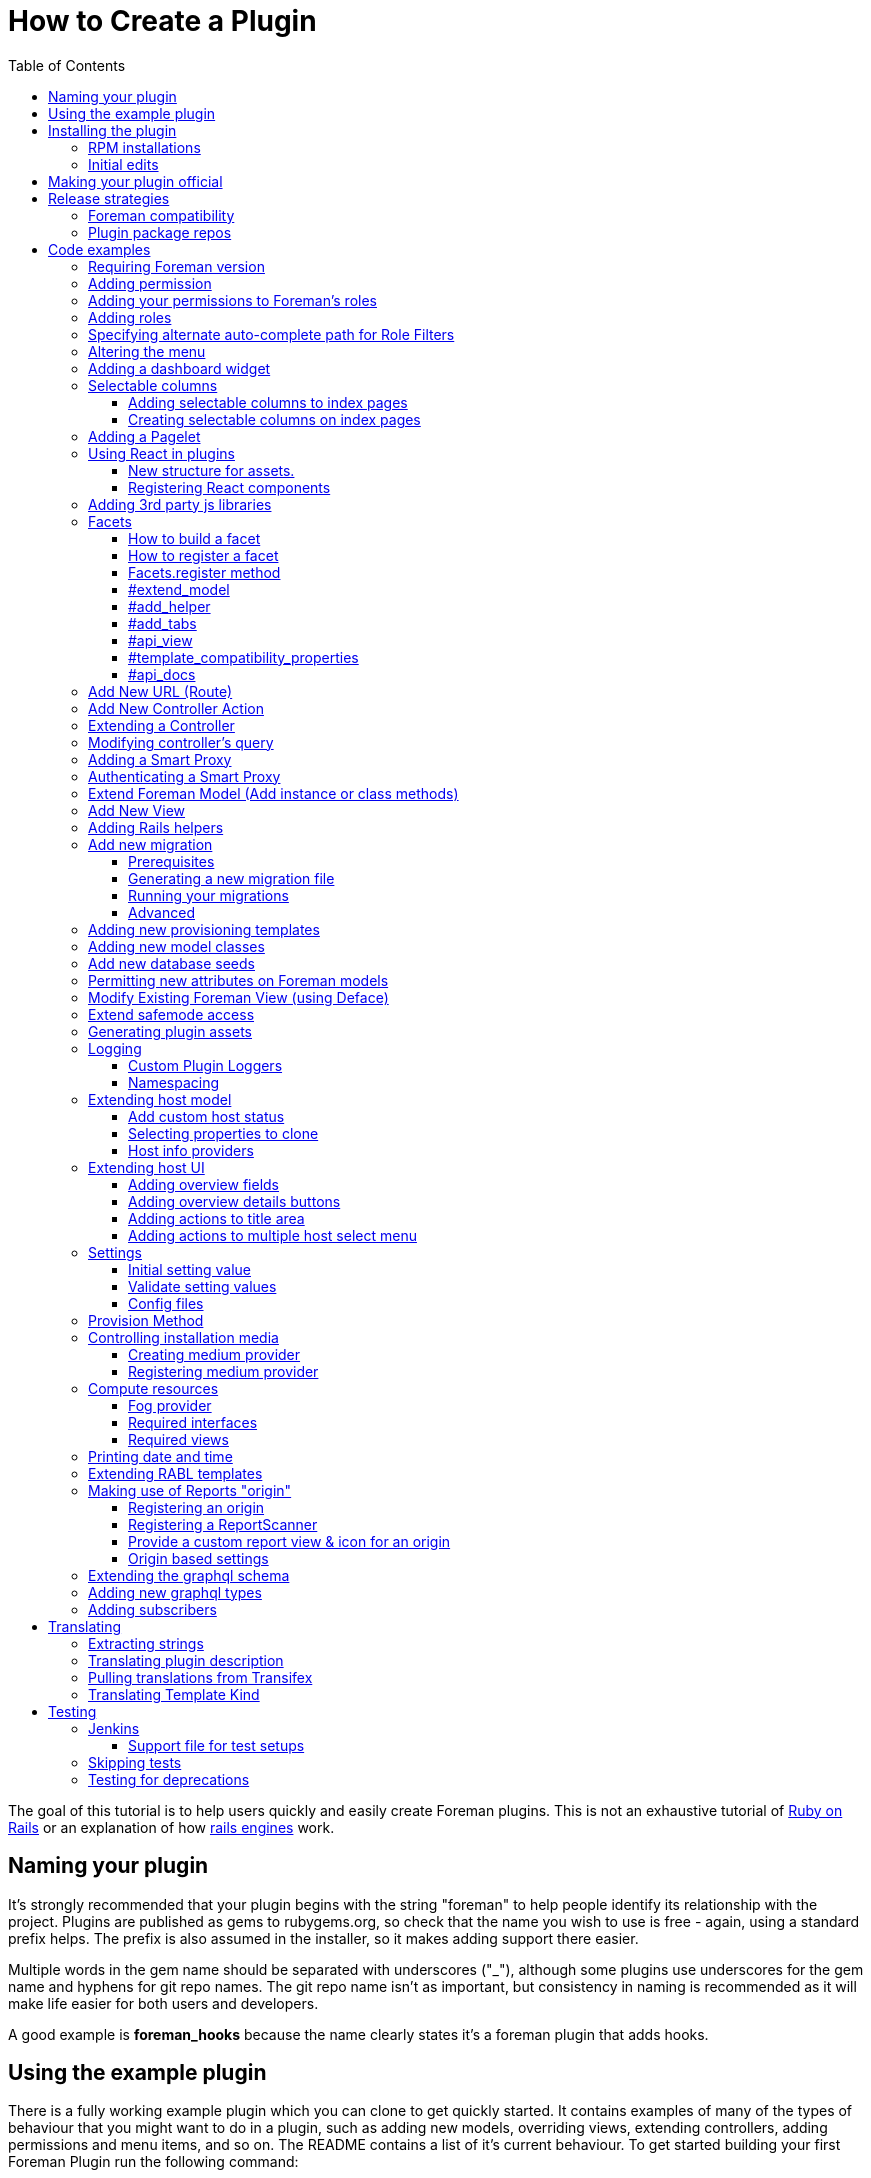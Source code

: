 [[how-to-create-a-plugin]]
= How to Create a Plugin
:toc: right
:toclevels: 5

The goal of this tutorial is to help users quickly and easily create
Foreman plugins. This is not an exhaustive tutorial of
http://rubyonrails.org/[Ruby on Rails] or an explanation of how
http://guides.rubyonrails.org/engines.html[rails engines] work.

[[naming-your-plugin]]
== Naming your plugin

It's strongly recommended that your plugin begins with the string
"foreman" to help people identify its relationship with the project.
Plugins are published as gems to rubygems.org, so check that the name
you wish to use is free - again, using a standard prefix helps. The
prefix is also assumed in the installer, so it makes adding support there
easier.

Multiple words in the gem name should be separated with underscores
("_"), although some plugins use underscores for the gem name and
hyphens for git repo names. The git repo name isn't as important, but
consistency in naming is recommended as it will make life easier for both users
and developers.

A good example is *foreman_hooks* because the name clearly states it's a
foreman plugin that adds hooks.

[[using-the-example-plugin]]
== Using the example plugin


There is a fully working example plugin which you can clone to get quickly
started. It contains examples of many of the types of behaviour that you
might want to do in a plugin, such as adding new models, overriding
views, extending controllers, adding permissions and menu items, and so
on. The README contains a list of it's current behaviour. To get started
building your first Foreman Plugin run the following command:

[source, bash]
....
git clone https://github.com/theforeman/foreman_plugin_template my_plugin
....

A new directory my_plugin is created for the plugin. Now go into this
directory and use the rename script to change all references to
ForemanPluginTemplate to MyPlugin:

[source, bash]
....
cd my_plugin; ./rename.rb my_plugin
....

[[installing-the-plugin]]
== Installing the plugin


It's best to test a plugin on a development installation of Foreman, as
it loads code on the fly and doesn't require building and installing
your plugin as a gem. http://theforeman.org/contribute.html[Foreman's
contribution guide] describes setting up a small test instance.

You can enable the plugin right away, and see what it's default
behavior is, by editing foreman Gemfile.local.rb file (or creating this
file under the folder bundler.d) and adding the following line

.Gemfile.local.rb
[source, ruby]
----
gem 'my_plugin', :path => 'path_to/my_plugin'
----
Install the 'preface' bundle by running from foreman core directory:

[source, bash]
----
bundle install
----
Restart (or start if it wasn't up) foreman (type 'rails server') and the
new foreman plugin should be listed in the about page plugin tab. If it
isn't, check your gem name and the symbol you passed to
Foreman::Plugin.register match. Watch out for hyphens - e.g. gem
'foreman-tasks' would need to be registered as
[source, ruby]
----
Foreman::Plugin.register :"foreman-tasks"
----

Since hyphens are less intuitive, the policy for naming plugins is to use
underscores, like `foreman_salt`.

Note that Debian or other "production" installations need to be
restarted after code changes, as they won't reload on the fly.

[[rpm-installations]]
=== RPM installations

RPM installations use bundler_ext and are unable to load plugins from a
path, they need the plugin to be built as a .gem file, installed and
then reloaded. Development setups as described above are much better.

In the plugin directory, run `gem build my_plugin.gemspec` which will
build a file such as my_plugin-0.0.1.gem. Copy to the Foreman server and
run
`scl enable tfm "gem install --ignore-dependencies /tmp/my_plugin-0.0.1.gem"`

Add to /usr/share/foreman/bundler.d/Gemfile.local.rb:
[source, ruby]
----
gem 'my_plugin'
----

Then restart httpd to load it.

[[initial-edits]]
=== Initial edits

First edit the my_plugin.gemspec file, you can specify here the name,
authors, description homepage and version of your plugin, by simply
replacing the appropriate strings with your content.

[[making-your-plugin-official]]
== Making your plugin official

Once you've written the first version of your plugin, what comes next?
We'd recommend plugin authors to consider the following:

1.  Tag releases in git - ideally, following http://semver.org[semver]
for versioning
2.  Use `gem compare -b foo 0.1 0.2 -k` tool to identify content changes
(you need separate `gem-compare` gem to be installed)
3.  Push a gem of each release to rubygems.org
4.  Add it to https://projects.theforeman.org/projects/foreman/wiki/List_of_Plugins[List_of_Plugins]
5.  Add some tests and enable testing in
http://projects.theforeman.org/projects/foreman/wiki/Jenkins#Foreman-plugin-testing[Jenkins]
6.  Create an RPM and Debian package for the plugin - submitted to the
foreman-packaging repo, we're also happy to do this and publish to our
official plugin repos
7.  Move git repo to https://github.com/theforeman/[theforeman
organization] - in case you move on, this lets us help with maintenance
or delegate permissions to somebody else and keep the project alive. It
also makes it easier for people to find. See also https://projects.theforeman.org/projects/foreman/wiki/GitHub[GitHub].
8.  Have an issue tracker on
http://projects.theforeman.org/projects[projects.theforeman.org] - a
common location for users for any Foreman-related issue
9.  Ensure other maintainers can push to rubygems.org - again in case
you should move on

Please get in touch via foreman-dev (IRC or e-mail) to arrange for repo
transfers, packages, issue trackers etc.

[[release-strategies]]
== Release strategies

The big advantage of developing a plugin is that it's not tied to
Foreman's quarterly release process, so you can get features and bug
fixes out to meet your own users' expectations, even for Foreman
versions that are already released. We'd encourage plugin authors to
release early, release often.

When versioning your plugin, we'd recommend using a semantic versioning
scheme (http://semver.org/)[semver.org] where the major digit is
incremented for each incompatible change (e.g. only works with Foreman
X, not Y), the second for backwards compatible releases (new features)
and the third for fixes.

When preparing to release, consider which versions of Foreman it's
compatible with (ensure you set the minimum Foreman version, see
<<Requiring Foreman version>>) and also which should receive the update.
Our package repositories for plugins are separate per major Foreman
release, so you may only want to release an update to nightlies and the
last stable release, or just to nightlies for instance.

If your plugin is only compatible with certain versions of Foreman, a
small compatibility table in the README or documentation can be very
useful to users to check they're on the right version. If you make a
change to support the current Foreman nightlies, you should then change
the minimum version, bump the major version (e.g. 3.x becomes 4.0.0) and
add a line to the table to say for Foreman X, you now need 4.x.

[[foreman-compatibility]]
=== Foreman compatibility

We know from experience that Foreman plugins can be fragile and it's
common for some plugins to need small tweaks on most major Foreman
releases.

Foreman will always strive to make no incompatible changes in a minor
release, but be prepared to make updates on major releases. Where
possible, deprecation warnings will be added for old public methods
before their removal. Warnings will be issued for _two_ major releases
and then the old method removed in the third release, giving plenty of
time to update plugins.

[[plugin-package-repos]]
=== Plugin package repos


Foreman operates a set of plugin repos that are enabled by default, in
addition to our core repos. We package lots of plugins for Foreman, the
smart proxy and Hammer in these through
https://github.com/theforeman/foreman-packaging[foreman-packaging] so
they're easily installable for end users.

If you'd like to get your plugin packaged, first release it to
rubygems.org, sticking to the recommended naming conventions as closely
as possible. Next, send a pull request to foreman-packaging's
deb/develop and/or rpm/develop branches creating the package - see the
README.md files in each branch, and other plugins for examples.

There's a separate repo per major version of Foreman (nightly, 1.11,
1.10 etc.) and we update nightly plus the last three stable releases at
any one time. When packaging a plugin update, it can go to any of these
repos that you'd like it in - just tell the maintainers when opening a
packaging PR. Make sure that you're comfortable with the compatibility
level of the update, knowing which releases it can safely be run on
_and_ which it should be updated in. Users on the very old stable
releases might not expect to receive a new major version of a plugin
with significant changes, even if it runs OK.

Lastly, it's helpful for maintainers to open up pull requests for
packaging updates when making a release to share the workload with the
regular packaging maintainers. (The regular packagers are also likely to
be unfamiliar with the plugin and which releases it's appropriate for.)

[[code-examples]]
== Code examples


What follows are an assorted collection of code snippets that may be
useful. We try and document all of the official plugin APIs with
examples here.

[[requiring-foreman-version]]
=== Requiring Foreman version

To require a specific foreman version use the bundler require syntax.
Most of the version specifiers, like `>= 1.4` are self-explanatory, the
specifier `~` has a special meaning, best shown by example: `~> 2.1` is
identical to `>= 2.1` and `< 3.0`.

To read the full specification visit
http://bundler.io/v1.3/gemfile.html[bundler.io]

[source, ruby]
----
requires_foreman '>= 1.4'
----
Avoid using `> 1.7`, stick to `>= 1.8`. Greater than 1.7 would include
1.7.1, when the intention is probably only 1.8 and above.

[[adding-permission]]
=== Adding permission

Whether adding a new actions to existing controller or adding a new
controller, every action must be mapped to a foreman permission. +
See a typical structure of the security section of the registered plugin
method:

[source, ruby]
----
security_block :security_block_name do
          permission :view_something, {:controller_name => [:index, :show, :auto_complete_search] }
          permission :new_something, {:controller_name => [:new, :create] }
          permission :edit_something, {:controller_name => [:edit, :update] }
          permission :delete_something, {:controller_name => [:destroy] }
end
----
[[adding-your-permissions-to-foremans-roles]]
=== Adding your permissions to Foreman's roles

_Requires Foreman 1.15 or higher, set `requires_foreman '>= 1.15'` in
engine.rb_

Plugins should merge seamlessly with the rest of the application.
Foreman provides you with several DSL methods to add your permissions to
existing Foreman's roles. +
That way, users with these roles have access to your plugin's
functionality without a need to change anything.

[source, ruby]
----
security_block :security_block_name do
  # define your permissions
end

# add permissions to Manager and Viewer roles
add_all_permissions_to_default_roles
----

Alternatively, one can exclude specific permissions from being added to the
default roles by using the following form instead

[source, ruby]
----
add_all_permissions_to_default_roles(except: [:first_permission, :second_permission])
----

If you need more control over what needs to be added you can use the
following:

[source, ruby]
----
add_permissions_to_default_roles 'Manager' => [:first_permission, :second_permission], 'Viewer' => [:third_permission]
----

Or alternatively:

[source, ruby]
----
add_resource_permissions_to_default_roles ['MyPlugin::FirstResource', 'MyPlugin::SecondResource'], :except => [:skip_this_permission]
----

[[adding-roles]]
=== Adding roles

The register plugin method allows adding a predefined role, the
following sample show how to add a role that includes the set of
permissions from the previous section.

[source, ruby]
----
  # Add a new role called 'New Role Name' if it doesn't exist
  role "New Role Name", [:view_something, :provision_something, :edit_something, :destroy_something]
----
[[specifying-alternate-auto-complete-path-for-role-filters]]
=== Specifying alternate auto-complete path for Role Filters

_Requires Foreman 1.6 or higher, set `requires_foreman '>= 1.6'` in
engine.rb_

Use search_path_override method with the namespace of your plugin as the
parameter to define overrides. Usage example:

[source, ruby]
----
search_path_override("Katello") do |resource|
  case resource
    when 'Katello::Content_View'
      '/katello/content_views/auto_complete_path'
    else
      "katello/#{resource.deconstantise.pluralise}/another_search_path"
  end
end
----
[[altering-the-menu]]
=== Altering the menu

A plugin can add menu items, entire sub menus and even delete a menu
item, here are a few examples:

Adding an item to existing menu:

[source, ruby]
----
 # menu(menu_name, item_id, options)
 # menu_name can be one of :user_menu, :top_menu or :admin_menu
 # options can include
 #    :url_hash => {:controller=> :example, :action=>:index}
 #    :caption
 #    :html - set html options for the menu item
 #    :parent, :first, :last, :before, :after - are positions statements
 #    :if => code_block is for conditional menus
 #    :children => code_block is for dynamically creating a list of sub menu items.
 #
 # Example: adding a menu item for new host at the top menu under the hosts sub menu:
 menu :top_menu, :new_host, :url_hash => {:controller=> :hosts, :action=>:new},
      :caption=> N_('New host'),
      :parent => :hosts_menu,
      :first => true
----
Deleting a menu item

[source, ruby]
----
 # Example: delete the hosts menu item
 delete_menu_item :top_menu, :hosts
----
Adding a divider:

[source, ruby]
----
 # Example: add a divider after an entry, same position statements as adding menu items (above) apply
 divider :top_menu, :parent => :monitor_menu, :after => :reports
----
Adding a sub menu:

[source, ruby]
----
 # Adding a sub menu after hosts menu
 sub_menu :top_menu, :example, :caption=> N_('Example'), :after=> :hosts_menu do
   menu :top_menu, :level1, :caption=>N_('the first level'), :url_hash => {:controller=> :example, :action=>:index}
   menu :top_menu, :level2, :url_hash => {:controller=> :example, :action=>:index}
   menu :top_menu, :level3, :url_hash => {:controller=> :example, :action=>:index}
   sub_menu :top_menu, :inner_level, :caption=> N_('Inner level') do
     menu :top_menu, :level41, :url_hash => {:controller=> :example, :action=>:index}
     menu :top_menu, :level42, :url_hash => {:controller=> :example, :action=>:index}
   end
   menu :top_menu, :level5, :url_hash => {:controller=> :example, :action=>:index}
 end
----

https://github.com/theforeman/foreman/blob/0a39d23f088ae42995910f4b6d9898e2e13f7a02/app/registries/menu/loader.rb[Here] is the code in foreman that builds basic menu. You can use it for reference,
and for understanding which `:parent` values will always be there.

[[adding-a-dashboard-widget]]
=== Adding a dashboard widget

_Requires Foreman 1.6 or higher, set `requires_foreman '>= 1.6'` in
engine.rb_

The register plugin method allows adding a widget to the dashboard, the
following sample show how to add a widget.

[source, ruby]
----
  # Add a new widget <widget_name>
  # options:
  # sizex should be in the range of 1..12, sizey will typically be 1 (defaults are 4 and 1 respectively)
  # The widget can be hidden by default by adding the :hide => true option,
  # The name option will be used to list the widget, in the restore-widget list, after hiding it.
  widget <widget_name>, :name => 'awesome widget', :sizey => 1, :sizex => 4
----
When the dashboard is displayed, the dashboard page will call "render
widget_name". The content of the widget should be in the path:

[source, bash]
....
  app/views/dashboard/_<widget_name>.html.erb
....

[[selectable-columns]]
=== Selectable columns

_Requires Foreman 3.4 or higher, set `requires_foreman '>= 3.4'` in engine.rb or
register.rb._

[[adding-selectable-columns]]
===== Adding selectable columns to index pages

Index pages always contain a table with a certain set of columns.
Since Foreman 3.4 some pages have this set extendable, e.g. hosts index page,
and provide users a way to select which columns are meant to be displayed. For
the list of available tables with selectable columns, please refer to
config/initializers/foreman_register.rb file.


If you want to add more selectable columns to an existing page in Foreman,
please the following syntax in
`Foreman::Plugin.register :foreman_plugin do ... end` block:

[source, ruby]
----
selectable_columns :table do
  category :id, label: N_('Category name'), default: true do
    column :key,
           th: {
             label: N_('Column name'),
             sortable: true,
             default_sort: 'DESC',
             width: '10%',
             class: 'hidden ca'
           },
           td: {
             class: 'hidden ca',
             attr_callbacks: {
               title: ->(record) { record.value }
             },
             callback: ->(record) { record.value }
           }
  end
end
----

Where for `category`:

* `id`: [Symbol] (Required) Internal id of the category. Used to find an existing or define a new one.
* `label`: [String] (Optional) Translated string with category name. Required only for new categories.
* `default`: [Boolean] (Optional) Flag whether this category should be visible to users by default. Default: `false`.

Where for `column`:

* `key`: [Symbol] (Required) Record attribute's name. Used to make column sortable and selectable.
* `th`: [Hash] (Required) Column header definition. Please, see below for further information.
* `td`: [Hash] (Required) Column data definition. Please, see below for further information.

Where for `th`:

* `label`: [String] (Required) Translated string with column name to be shown.
* `sortable`: [Boolean] (Optional) Makes column sortable. Default: `false`.
* `default_sort`: [String] (Optional) Defines default sort order. Default: `'ASC'`

Where for `td`:

* `callback`: [Lambda] (Required) A callback that will be used to process data to be shown.
* `attr_callbacks`: [Hash] (Optional) Only use if you need to process values for HTML attributes dynamically.

You can also define HTML attributes for `<th>` and `<td>` tags. Some common are
listed below, but you can use your own.
_Note: all except `:callback`, `:sortable`, `:default_sort`, `:attr_callbacks`
are considered as HTML tag attributes.

* `width`: [String] (Optional) Width of the column.
* `class`: [String] (Optional) Space-separated list of CSS classes to use for the column.

[[creaing-selectable-columns]]
===== Creating selectable columns on index pages

If you want to not only extend existing pages, but to also have pages with
selectable columns in the plugin itself, you can use
`Foreman::SelectableColumns::Storage` directly. In this case everything the same
except you no longer need to use plugin's DSL, but the storage itself to define
your tables:

[source, ruby]
----
# in your initializer
Foreman::SelectableColumns::Storage.define(:table) do
  category ...
end
----

To use your columns in views, please use

* `render_selected_column_ths(table: controller_name)`: Renders all selectable column <th> tags for table.
* `render_selected_column_tds(record, table: controller_name)`: Renders all selectable column <td> tags for table.

[[adding-a-pagelet]]
=== Adding a Pagelet

_Requires Foreman 1.11 or higher, set `requires_foreman '>= 1.11'` in
engine.rb_

Arbitrary content can be put on specific places in the Foreman Web UI
(called "mount points"). To add a pagelet on a specific mount point, use
this syntax in the `engine.rb` file's plugin registration:

[source, ruby]
----
extend_page "smart_proxies/show" do |cx|
  cx.add_pagelet :main_tabs, :name => "New tab", :partial => "smart_proxies/show/mypage_contents"
end
----

If the mount point does not exist, it can be added in Foreman core by calling the `render_pagelets_for` method.
The first argument is the name of the mount point that should be used when the pagelet is registered.
Other arguments are optional.
If data needs to be processed by the pagelet, it can be passed as second argument:
----
render_pagelets_for(:smart_proxy_title_actions, :subject => proxy)
----

Possible mount points:

* smart_proxy_title_actions
* details_content
* overview_content
* subnet_index_action_buttons
* main_tab_fields
* main_tabs
* hosts_table_column_header
* hosts_table_column_content

[[using-react-in-plugins]]
=== Using React in plugins

_Requires Foreman 1.18 or higher, set `requires_foreman '>= 1.18'` in
engine.rb_

[[new-structure-for-assets]]
===== New structure for assets.

Create 'webpack' directory in the root folder of your plugin and place
'index.js' inside. It will be automatically picked up by webpack.

[[registering-react-components]]
===== Registering React components

Any components that a plugin might want to add and use must be
registered first. Registering a component is necessary so that component
mounter is aware of it and is able to mount it on page. +
In your webpack/index.js

* import component registry
* import your custom components
* register components

`store` attribute determines whether the component will be connected to
the Redux store and `data` attribute whether to pass data from mounting
service to a component.

[source, javascript]
----
import componentRegistry from 'foremanReact/components/componentRegistry';
import MyComponent from './components/MyComponent';
import MyOtherComponent from './components/MyOtherComponent';

/* name and type is required */
componentRegistry.register({ name: 'MyComponent', type: MyComponent });
/* store and data attributes are true by default */
componentRegistry.register({ name: 'MyOtherComponent', type: MyOtherComponent, store: false, data: false });

/* or to register multiple components: */
componentRegistry.registerMultiple([
  { name: 'MyComponent', type: MyComponent },
  { name: 'MyOtherComponent', type: MyOtherComponent, store: false, data: false }
]);

----
If you want your component mounted, you must first make sure the assets
are loaded in the page. All you have to do is call a helper in your view
and then you can mount your component in the same fashion as you would
in core:

[source, ERB]
....
 <%= webpacked_plugins_js_for :foreman_plugin, :foreman_other_plugin %>
 <%= react_component('MyComponent', :id => '5', :name => 'whatever') %>
....

[[adding-3rd-party-js-libraries]]
=== Adding 3rd party js libraries

Create package.json in the root of your plugin (you can use npm init).
Add dependencies into your plugin's package.json. Run npm install from
the foreman directory to install the dependencies.

[[facets]]
=== Facets

_Requires Foreman 1.11 or higher, set requires_foreman '>= 1.11' in
engine.rb_

Facets is a mechanism for extending a host model and adding new
properties to it. For example puppet facet will add environment and
puppet_proxy properties. +
Every plugin can add one or more facets to a host. Facet is a model that
has a one-to-one relationship with the host that is maintained by the
framework. It enables us to encapsulate all properties and logic that is
related to a specific subject (such as puppet management of a host) to a
single model. This enables the user to use mix and match approach to
determine which facets of host's lifetime will be managed by Foreman.
Each host can turn facets on or off according to which parts of host's
lifetime should be managed.

[[how-to-build-a-facet]]
==== How to build a facet

1.  [mandatory] Create a rails model _with host_id column_ for
connecting it later to a host
2.  [mandatory] Add a folder with your facet name plural to `app/views`
folder (requires #13873)
3.  [mandatory] Add `_your_facet_name.html.erb` template file in order
to show your new facet as a tab in host's view. (requires #13873)
4.  [optional] Create a module that will add additional services to a
host model. This module will be included in hosts.
5.  [optional] Add helper module to be included in host's views.
6.  [optional] Add API RABL templates for displaying properties on host
list and show API calls. Assume that these templates are in context of
host object in both cases.

[[how-to-register-a-facet]]
==== How to register a facet

Facet registration is done via the initializers mechanism: add a new
initializer with the following code:

[source, ruby]
----
Rails.application.config.to_prepare do
  Facets.register(PuppetFacet) do
    extend_model PuppetHostExtensions
    add_helper PuppetFacetHelper
    add_tabs :puppet_tabs
    api_view :list => 'api/v2/puppet_facets/base', :single => 'api/v2/puppet_facets/single_host_view'
    template_compatibility_properties :environment_id, :puppet_proxy_id, :puppet_ca_proxy_id
    set_dependent_action :destroy # requires #21657, Foreman >= 1.19
  end
end
----
This is being re-worked into a proper plugin API via #13417, it's highly
recommended to use that when available and not use internal APIs.

[[facets.register-method]]
==== Facets.register method

this method takes two parameters and an initialization block:

* *facet_model* A class that will be used as a model.
* *facet_name* (optional) a new name for the relation in the host model.

The initialization block exposes the following DSL:

[[extend_model]]
==== #extend_model

* *extension_module* Module to be included in the host model

Use this extension point if you want to add functionality to the
Host::Managed object. Be aware that not every host will contain a valid
instance of your facet.

[[add_helper]]
==== #add_helper

* *facet_helper* Helper module to be included in host's view.

Use this extension point to add methods that will be available to the
View phase. You will be able to use those methods in your facet's
related templates.

[[add_tabs]]
==== #add_tabs

* *tabs* The parameter can be either a hash or a symbol that points to a
method in helper.

In addition to the main facet's tab (that is declared by
`app/views/my_facets/_my_facet.html.erb`) each facet can declare
additional tabs to be shown in the UI. The declaration can be either
static - a static hash of keys and tab templates, or dynamic - the hash
will be generated for each host.

The hash should contain the following information:

* *key* should be an identifier that will be used by the UI framework to
identify the new tab

* *value* should be a value that will be passed to _render_ method - it
can be a string representing a template or an object. The _render_ call
will set `f` parameter to the value of host's form, if you want to add
parameters to be passed at the submit method. +
Example:

[source, ruby]
----
tabs_hash = {
  :puppetclasses => 'puppet_facets/puppetclasses_tab', #will call puppetclasses_tab.html.erb template
  :facet_tab_example => SomeModel.first, #will try to match a template for SomeModel.
}
----
*static declaration*

[source, ruby]
----
Rails.application.config.to_prepare do
  Facets.register(PuppetFacet) do
    tabs_hash = {
      :puppetclasses => 'puppet_facets/puppetclasses_tab', #will call puppetclasses_tab.html.erb template
      :facet_tab_example => SomeModel.first, #will try to match a template for SomeModel.
    }

    add_tabs tabs_hash #will generate two more tabs for each host.
  end
end
----
*dynamic declaration*

.my_facet_helper.rb
[source, ruby]
----
def my_additional_tabs(host)
  tabs = {}

  if SmartProxy.with_features("Puppet").count > 0 # add a tab only if this condition evaluates to true
    tabs[:puppetclasses] = 'puppet_facets/puppetclasses_tab'
  end

  tabs
end
----
.my_facet_initializer.rb
[source, ruby]
----
Rails.application.config.to_prepare do
  Facets.register(MyFacet) do
    add_helper MyFacetHelper # specify that the facet has a helper
    add_tabs :my_additional_tabs # specify that #my_additional_tabs should be called when deciding which tabs to show for a host.
  end
end
----
As you can see, the method that you specify will receive a single
parameter - the host model that is about to be shown. +
The method should return a hash in the same format that was specified
earlier.

[[api_view]]
==== #api_view

* *views_hash* a hash of views and template strings to invoke for each
view.
** `:list`: this template will be invoked on host list API call. +
** `:single`: this template will be invoked on single host view API
call.

Both templates will be called in a host's node context - that means you
can add properties on the host level itself.

[[template_compatibility_properties]]
==== #template_compatibility_properties

* *property_symbols* Symbols of properties that need to be maintained at
a host level although they moved to a facet.

This method adds the ability to create a compatibility with older
templates. Let's take for example puppet facet refactoring. As a part of
this refactoring process environment property has been moved from
`host.environment` to `host.puppet_facet.environment`. In order to
maintain compatibility with foreman templates that were written before
the refactoring, the framework will maintain host.environment property
and forward the call to the puppet facet.

[[api_docs]]
==== #api_docs

* *param_group* Symbol of the param group that describes properties
defined by the facet.
* *controller* API controller class that defines the `param_group`
* *description* (optional) Description of the facet attributes param
group.

Facets framework is taking advantage of api_pie's ability to define
param group on a different controller. The param group that is defined
for a host will be extended with parameters defined by the facet's
controller. Each call to host will be able to set properties on the new
facet, using `new_facet_attributes` main property. The definition of
what is inside that property is described by the param_group property of
this method.

[[add-new-url-route]]
=== Add New URL (Route)

If your plugin is adding a new URL to foreman, then you must add a route
to the routes.rb file.

.config/routes.rb
[source, ruby]
----
match 'new_action', :to => 'foreman_plugin_template/hosts#new_action'
----
For more information on routes, see
http://guides.rubyonrails.org/routing.html

[[add-new-controller-action]]
=== Add New Controller Action

If you added a new URL, then you must add a new corresponding controller
and action. In the example above, the new URL
`http://yourforeman/new_action` maps to the plugin’s controller named
hosts_controller.rb and calls the action named ‘new_action’.

A new plugin controller may inherit from any existing Foreman controller
by prefacing the name with two colons (::). See example code below. A
plugin’s controller also gives you the option to render a different
layout/template than Foreman’s standard template. To do so, just add the
word "layout" and it's path as shown in the example code below.

[source, ruby]
----
class HostsController < ::HostsController
layout 'foreman_plugin_template/layouts/new_layout'

----
In Foreman 1.7+, if you want to use Foreman's `find_resource` method as
a before_filter in your plugin, you will need to extend Foreman's
ApplicationController and override `resource_class`, see
https://github.com/theforeman/foreman_salt/blob/84bc9cb9d8c6cb9748c14e7634b8e1a062558a3d/app/controllers/foreman_salt/application_controller.rb[foreman_salt]
for an example.

For more information on controllers, see
http://guides.rubyonrails.org/action_controller_overview.html

[[extending-a-controller]]
=== Extending a Controller

If you are extending the app/controllers/application_controller.rb, then
within the "config.to_prepare do" block, in the lib/yourplugin/engine.rb
of your plugin, add the following:

[source, ruby]
----
    ApplicationController.send(:include, YourPlugin::ApplicationControllerExt)
----
That is, you are attaching your extension class called
`ApplicationControllerExt` to the original `ApplicationController`. +
Then, in your plugin folder, under
`app/controllers/concerns/yourplugin/application_controller_ext.rb`, you
can write your own extension. +
For instance, if you want to change the Content-Security-Policy HTTP
header, then add the following:

[source, ruby]
----
module YourPlugin::ApplicationControllerExt
    extend ActiveSupport::Concern

    included do
        before_filter :set_csp
    end

    def set_csp
            response.headers['Content-Security-Policy'] = "default-src 'self';"
    end
end
----
[[modifying-controllers-query]]
=== Modifying controller's query

_Requires Foreman 1.14 or higher, set `requires_foreman '>= 1.14'` in
engine.rb_

Every controller's GET action should fetch its data before rendering a
template. +
You can modify the scope used for this query by adding a declaration to
the plugin definition:

For example, if your plugin extends a view for :index and shows more
columns from related tables.

[source, ruby]
----
Foreman::Plugin.register :my_plugin do
  add_controller_action_scope(HostsController, :index) { |base_scope| base_scope.includes(:my_table) }
end
----
[[adding-a-smart-proxy]]
=== Adding a Smart Proxy


_Requires Foreman 1.14 or higher, set `requires_foreman '>= 1.14'` in
engine.rb_

You can add smart proxies to the Subnet, Host, Hostgroup, Domain and
Realm models. +
This :if parameter is optional. You can define whether the field should
be hidden in the UI.

[source, ruby]
----
# add discovery smart proxy to subnet
smart_proxy_for Subnet, :discovery,
  :feature => 'Discovery',
  :label => N_('Discovery Proxy'),
  :description => N_('Discovery Proxy to use within this subnet for managing connection to discovered hosts'),
  :api_description => N_('ID of Discovery Proxy'),
  :if => ->(subnet) { subnet.supports_ipam_mode?(:dhcp) }
----
[[authenticating-a-smart-proxy]]
=== Authenticating a Smart Proxy

If you have controller actions that SSL-authenticated Smart Proxies
should be able to access, add this to your controller:

[source, ruby]
----
class MyController < ApplicationController
  include Foreman::Controller::SmartProxyAuth

  add_smart_proxy_filters :my_method, :features => 'My Feature'

  def my_method
    # do stuff
  end
end
----
[[extend-foreman-model-add-instance-or-class-methods]]
=== Extend Foreman Model (Add instance or class methods)

Your plugin’s controller may call new instance, class methods, or
callbacks on an existing Forman model (ex. `Host`). The recommended way to
do this is to create a module (ex. `host_extensions.rb`) under the `/models`
directory and use extend
http://api.rubyonrails.org/classes/ActiveSupport/Concern.html[ActiveSupport::Concern].
Below is an example from from
https://github.com/isratrade/foreman_plugin_template/blob/master/app/models/foreman_plugin_template/host_extensions.rb[host_extensions.rb].

[source, ruby]
----
module ForemanPluginTemplate
  module HostExtensions
    extend ActiveSupport::Concern

    included do
      # execute callbacks
    end

    # create or overwrite instance methods...
    def instance_method_name
    end

    module ClassMethods
      # create or overwrite class methods...
      def class_method_name
      end
    end
  end
end
----
Now within your `engine.rb`, simply tell rails to load that module:

[source, ruby]
----
module ForemanPluginTemplate
  class Engine < ::Rails::Engine

  config.to_prepare do
    Host.send :include, ForemanPluginTemplate::HostExtensions
  end
end
----
[[add-new-view]]
=== Add New View

By default, a controller action will render a view with the same name as
its action. However, you can add multiple new views to your foreman
plugin and specify in your controller when to render which view.

[source, ruby]
----
def new_action
  render 'hosts/different_view'
end
----
For more information on controllers, see
http://guides.rubyonrails.org/layouts_and_rendering.html

[[adding-rails-helpers]]
=== Adding Rails helpers

Rails helpers are mixed-in all views and controllers, therefore the
method names must be unique. When defining helper methods, include some
kind of unique prefix for your plugin.

[[add-new-migration]]
=== Add new migration

[[prerequisites]]
==== Prerequisites

You can use rails generate migration helper to create new migrations in
you engine. However, to make the application see your migrations, you
must add following code into your plugin initializer

[source, ruby]
----
module PluginTemplate
  class Engine < ::Rails::Engine
    initializer "foreman_chef.load_app_instance_data" do |app|
      app.config.paths['db/migrate'] += PluginTemplate::Engine.paths['db/migrate'].existent
    end
  end
end
----
Initializer is usually to be found at
`lib/foreman_plugin_template/engine.rb`.

[[generating-a-new-migration-file]]
==== Generating a new migration file

As of Foreman 1.16 migration files could be generated by invoking
[source, bash]
....
rails generate plugin:migration --plugin-name=my_plugin
....
that will create a
migration file and put it into plugin's migrations directory. You can
use any parameters defined in
http://guides.rubyonrails.org/active_record_migrations.html[Rails
migrations guide] in addition to two specialized parameters:

* `--plugin-name`(required) Specify the name of your plugin. This name
would be used to scope all your migrations.

* `--plugin-source`(optional) Specify where your plugin source is located.
If not specified, it assumes a typical developer's directory structure:

....
root
  |
  +-- foreman   # foreman core directory
  |
  +-- my_plugin # plugin directory
....

[[running-your-migrations]]
==== Running your migrations

* You can use `rake db:migrate` in your app directly to run all pending
migrations (from all available plugins).
* You can use `rake db:migrate SCOPE=my_plugin` to apply migrations from a
single plugin only.

[[advanced]]
==== Advanced

Under the hood, migrations scope is implemented as a postfix to a
migrations file name, i.e.: `000000_my_migration_name.my_plugin.rb`.

If all your migrations were created using this scheme, the user will be
able to remove every trace of the plugin from the database +
by running `rake db:migrate SCOPE=my_plugin VERSION=0` statement.

[[adding-new-provisioning-templates]]
=== Adding new provisioning templates

Provisioning templates exist in Foreman as eRuby files under "views".
To add new provisioning templates to a plugin, first create an eRuby file for
each new template. Then, create a DB seed file so that your new templates will
exist in the Foreman DB. A good example of this is available here:
https://github.com/theforeman/foreman_bootdisk/blob/master/db/seeds.d/50-bootdisk_templates.rb[50-bootdisk_templates.rb]

[[adding-new-model-classes]]
=== Adding new model classes

New model classes should use `ApplicationRecord` parent class which is a
Rails 5 practice (but implemented in Foreman versions on Rails 4):

[source, ruby]
----
class MyModel < ApplicationRecord
  ...
end
----
[[add-new-database-seeds]]
=== Add new database seeds

_Requires Foreman 1.6 or higher, set `requires_foreman '>= 1.6'` in
engine.rb_

Inside your plugin, create a seeds directory at `db/seeds.d/` and add
.rb files inside. These should contain plain Ruby statements to add
records in the application, and they will be run *after* the main
Foreman DB seeding (so you can rely on things such as template kinds
being available).

Ensure that your seed scripts are idempotent, otherwise when the db:seed
task runs on upgrades etc, you may get multiple resources, errors etc.

Further, placing seeds in the above directory can then be interjected in
between the Foreman seeds by using unix ordering (e.g.
`06-my-plugin-seeds.rb`)

[[permitting-new-attributes-on-foreman-models]]
=== Permitting new attributes on Foreman models

_Requires Foreman 1.13 or higher, set `requires_foreman '>= 1.13'` in
engine.rb_

When a new attribute is added via a DB migration (or accessor) to a core
Foreman model, if it's going to be updated through an API or UI
controller then it has to be added to the attribute whitelist. In the
plugin registration, add:

[source, ruby]
----
Foreman::Plugin.register :sample_plugin do
  parameter_filter Host::Managed, :sample_attribute
end
----
More information is available on the https://projects.theforeman.org/projects/foreman/wiki/Strong_parameters[Strong parameters] page.

[[modify-existing-foreman-view-using-deface]]
=== Modify Existing Foreman View (using Deface)

Several actions are allowed to edit the original Foreman views, from
"replace" to "insert_after", as listed in the
https://github.com/spree/deface/blob/master/README.markdown[deface
manual] .

To use deface, first add the dependency to the plugin gemspec (e.g.
`foreman_example.gemspec`):

s.add_dependency 'deface'

When instantiating the Deface::Override class, you need to specify one
Target, one Action one Source parameter and any number of Optional
parameters. All the supported values for each of them are in the manual.

For instance, in order to replace the line "<%= link_to "Foreman",
main_app.root_path %>" from the file
foreman/app/views/home/_topbar.html.erb:

[source, ruby]
----
Deface::Override.new(:virtual_path => "home/_topbar",
                     :name => "replace_title",
                     :replace => "erb[loud]:contains('link_to')",
                     :text => "<a href='/'>Hello</a>",
                     :original => "<%= link_to \"Foreman\", main_app.root_path %>")
----
Just copy and paste the code above as it is, within a file under
app/overrides within your own plugin folder. The file name has to be the
same as what specified by the parameter :name above, i.e., in this case,
replace_title.rb.

The :original parameter enables the logging of eventual future changes
to the original view, whenever those changes affect the line that is
meant to be replaced by deface.

The https://github.com/spree/deface/blob/master/README.markdown[deface
manual] shows further examples and an alternative way of modifying
existing views, i.e., using .deface files.

[[extend-safemode-access]]
=== Extend safemode access

_Requires Foreman 1.5 or higher, set `requires_foreman '>= 1.5'` in
engine.rb_

When extending a template render (e.g. UnattendedHelper), then
additional methods and variables will usually be blocked by safemode,
but these can be permitted with the following plugin registration
declarations:

[source, ruby]
----
allowed_template_helpers :subscription_manager_configuration_url
allowed_template_variables :subscription_manager_configuration_url
----
These would permit access to a helper named
"subscription_manager_configuration_url" or to an instance variable
named @subscription_manager_configuration_url. Note that you'd have to
define the "subscription_manager_configuration_url" method in
TemplatesController and its descendant as well as UnatendedHelper module
to make it available for both previewing and rendering. The easiest way
is to implement it as in a concern that you include in all of these
classes.

_Requires Foreman 1.12 or higher, set `requires_foreman '>= 1.12'` in
engine.rb_

You can instead use extend_template_helpers, all you have to do is give
it a module which public methods will be made available.

[source, ruby]
----
# imagine we have module like this
module ForemanChef
  module ChefTemplateHelpers
    def chef_url
      protocol + 'example.tst'
    end

    private

    def protocol
      'https://'
    end
  end
end

# in plugin engine.rb:
initializer 'foreman_chef.register_plugin', :after => :finisher_hook do |app|
  Foreman::Plugin.register :foreman_chef do
    requires_foreman '>= 1.12'
    extend_template_helpers ForemanChef::ChefTemplateHelpers
  end
end
----
The example above will make "chef_url" helper available in templates and
will also allow it for safemode rendering like you'd call
allowed_template_helpers :chef_url. Note that the private method
"protocol" will not be safemode whitelisted.

[[generating-plugin-assets]]
=== Generating plugin assets

_Requires Foreman 1.5 or higher, set `requires_foreman '>= 1.5'` in
engine.rb_

In the *foreman* folder, enable the plugin. When doing this in package
build script, you need to add Foreman as a build dependency.

[source, bash]
----
$ cat bundler.d/Gemfile.local.rb
gem 'foreman_plugin', :path => "../foreman_plugin/"
----

To generate Rails pipeline assets, be sure to have the "foreman-assets"
package installed and run (again in the *foreman* app folder):

[source, bash]
----
$ rake plugin:assets:precompile[foreman_plugin]
----
[[logging]]
=== Logging

_Requires Foreman 1.9 or higher, set `requires_foreman '>= 1.9'` in
engine.rb_

Foreman provides support for plugins to log messages contextually so
that when looking from the master log file it is easy to see where
messages come from. For example, Foreman will log messages to the 'app'
logger for Rails specific calls and foreman_docker can log custom
messages to it's own logger to give a better idea of where messages are
coming from:

....
2015-05-13 13:28:22 [app] [D] Request for /foreman_docker/registry
2015-05-13 13:28:22 [foreman_docker] [D] Initializing docker registry for user admin
....

By default, loggers are generated for all plugins based upon their
plugin ID when registering a plugin. Thus, a plugin registering itself
as 'foreman_docker' would automatically have a logger made available by
that same name. For that plugin to log messages, they need only request
that logger and then use it similar to the default Rails logger:

[source, ruby]
....
Foreman::Logging.logger('foreman_docker').debug "Initializing docker registry for user #{User.current}"
....

Note that if plugins use the standard Rails logging (i.e.
Rails.logger.debug), the log messages will go to the 'app' logger
defined by Foreman core. Plugin developers must make a conscious choice
to use the plugins logger throughout their code. Plugins can also create
multiple, configurable loggers such as the Katello plugin that logs
things like REST calls to backends to different loggers.

[[custom-plugin-loggers]]
==== Custom Plugin Loggers

Besides the default logger generated automatically, plugins can create
any number of custom loggers to log different concerns throughout their
codebase. For example, the Katello plugin creates a 'pulp_rest' logger
to log only REST calls to Pulp. This logger can be configured with it's
own log level and enabled or disabled. New loggers can be defined
through the Plugin API or in the settings file for the plugin. The
plugin settings file also serves as a way to re-configure predefined
loggers.

Using the Plugin API:

[source, ruby]
....
Foreman::Plugin.register :foreman_docker do
  ....

  logger :rest, :enabled => true
  logger :registry, :enabled => false
end
....

This will create two new loggers for use by the foreman_docker plugin.
The rest logger is enabled by default, the registry logger is disabled
by default. These loggers can then be used within the plugin code as
such:

[source, bash]
....
Foreman::Logging.logger('foreman_docker/rest').debug 'REST call to /docker/registry'
Foreman::Logging.logger('foreman_docker/registry').info 'Created new registry'
....

In this case, the log file would only show:

....
2015-05-13 13:28:22 [foreman_docker/rest] [D] REST call to /docker/registry
....

Let's now assume that a user wants to see registry logging. They would
edit the foreman_docker settings file as such:

[source, yaml]
....
:foreman_docker:
  :loggers:
    :registry:
      :enabled: true
....

It's recommended that the plugin ships an example config file with a
full, commented out list of loggers and show the default enabled
true/false value.

NOTE: Custom plugin loggers MUST be defined somewhere to be used. The
logging system will throw a failure message if loggers that aren't
registered are attempted to be used. This is to prevent using unknown
loggers or loggers that are not properly namespaced as enforced by the
core logging code. See the next section to learn about namespacing.

[[namespacing]]
==== Namespacing

In the 'Custom Plugin Loggers' section, a logger for foreman_docker was
defined as 'rest'. However, to access the logger the call to get the
logger included 'foreman_docker' preceding the 'rest' declaration. All
plugin loggers (except the default since it already IS the namespace)
are namespaced by the ID of the plugin that it registered with. This is
to ensure that two loggers from multiple plugins do not clash and are +
clearly denoted within the logs to identify where the message came from.

[[extending-host-model]]
=== Extending host model


[[add-custom-host-status]]
==== Add custom host status

In Foreman 1.10 and above you can affect a host status by your own
custom, plugin-specific status. To do so, you must create a new class
that represents the custom status and define mapping to global status. A
simple example might be following status class

[source, ruby]
----
class RandomStatus < HostStatus::Status
  ODD = 0
  EVEN = 1

  # this method must return current status based on some data, in this case it's random
  def to_status
    result = rand(2).odd?
    if result
      ODD
    else
      EVEN
    end
  end

  # this method defines mapping to global status, see HostStatus::Global for all possible values,
  # at the moment there OK, ERROR and WARN global statuses
  # we map ODD result to ERROR while EVEN random number will be OK
  def to_global
    if to_status == ODD
      return HostStatus::Global::ERROR
    else
      return HostStatus::Global::OK
    end
  end

  # don't forget to give your status some name so it's nicely displayed
  def self.status_name
    N_('Random number')
  end

  # you probably want to represent numbers with some more descriptive messages
  def to_label
    case to_status
      when ODD
        N_('Random number was odd')
      when EVEN
        N_('Random number was even')
      else
        N_('The world has ended')
    end
  end
end
----

The status class _must_ implement the followig methods:

 * `to_label`: this method will be called to determine the string that will be used while displaying the status value.
 * `self.status_name`: this method will be called to determine what label to display for the status.

It _can_ also implement the following methods according to the specific needs:

 * `to_global`: This method will be used to determine global status according to this specific one. The mechanism here is "voting" - to_global is called for each status and the highest value from https://github.com/theforeman/foreman/blob/ceb276fbe96b97770f5d292b1eadca0205a34a0a/app/models/host_status/global.rb#L3[the list] would be taken. The default is `HostStatus::Global::OK`.

 * `to_status`: This method is used to determine the status based on external values in the system. By default it will return the previous value the status had. This default is useful if the status could not be determined by examining the current state, for example if the status is changing by some external event.

For more information about possible customizations see the https://github.com/theforeman/foreman/blob/ceb276fbe96b97770f5d292b1eadca0205a34a0a/app/models/host_status/status.rb#L2[`status.rb`] base class.

There are times when you may want to create a status that should not affect the
host's global status. One use case is when there exists a status which derives
its own status from one or more sub-statuses. Implementing a sub-status is as
simple as implementing the `substatus?` method in your code:

[source, ruby]
----
class MySubStatus < HostStatus::Status

# other status methods omitted for brevity

  def substatus?
    true
  end
end
----


Now when you have your class defined, you have to make Foreman know
about it. In your plugin register call in engine.rb add following line

[source, ruby]
----
Foreman::Plugin.register :foreman_remote_execution do
  ...
  register_custom_status RandomStatus
  ...
end
----
If your custom status is under HostStatus namespace, make sure you
define it as

[source, ruby]
----
class HostStatus::RandomStatus
----
avoid definition like this

[source, ruby]
----
module HostStatus
  class RandomStatus < HostStatus::Status
  end
end
----
otherwise you will encounter hard to debug loading issues on Foreman
1.10

When updating or refreshing a sub-status, be sure to call
refresh_statuses, which will update all of the other statuses including
the global status.

[source, ruby]
----
my_host.refresh_statuses
----
The method refreshes *all* statuses by default, this is usually not what
you want so provide status for refresh.

[source, ruby]
----
my_host.refresh_statuses([HostStatus.find_status_by_humanized_name("statusname")])
# or:
my_host.refresh_statuses([MyHostStatus])
----
[[selecting-properties-to-clone]]
==== Selecting properties to clone

_Requires Foreman 1.11 or higher, set `requires_foreman '>= 1.11'` in
engine.rb_

If you extend the Host::Managed object and add attributes or
associations to the model, you probably want those to be cloned with the
rest of the host object. +
In your concern you should add the following calls:

[source, ruby]
----
module ForemanPluginTemplate
  module HostExtensions
    extend ActiveSupport::Concern

    included do
      # specify which properties to include in clone
      include_in_clone :property1, :property2

      # specify which properties should not be cloned
      exclude_from_clone :property3, :property4
    end
  end
end
----
All attributes on the model will be cloned by default (therefore may be
excluded), while associations to other models will _not_ be cloned by
default (therefore may be included).

[[host-info-providers]]
==== Host info providers

Every host exposes `Host#info` method to provide a complete information
hash about itself. This hash is mainly used as external node classifier
in puppet. +
Any plugin can extend this info by creating a class that inherits
`HostInfo::Provider` and registering it in the plugin:

[source, ruby]
----
# In plugin declaration (engine.rb):
Foreman::Plugin.register :my_plugin do
  register_info_provider MyPlugin::InfoProvider
end

# Actual info provider class
module MyPlugin
  class InfoProvider < HostInfo::Provider # inherit the base class

    # override this method according to principles specified below
    def host_info
      { 'parameters' => host.params }
    end
  end
end
----
Info hash is structured in the following way:

[source, ruby]
----
host_info = Host.first.info

host_info['classes'] # set of puppet classes that are associated with this host including class parameters
host_info['parameters'] # list of foreman properties that are associated with this host i.e taxonomy, hostgroup, interfaces.
# This list also includes values of global parameters associated with the host.
host_info['environment'] # Host's environment

----
[[extending-host-ui]]
=== Extending host UI
A plugin can add fields displayed in `Properties` tab on host overview page,
add buttons to `Details` area on host overview page, add actions to the right
side of the title area on host overview page and add actions for multiple
selected hosts.

Adding an item to one of those lists requires adding a helper with a method that
returns relevant items to your plugin and registering that method in plugin
description. The methods should return a list of hashes, where each hash will
have two predefined fields: `:priority` and either `:field`, `:action` or `:button`
according to the desired extension point. `:priority` value would be used by the
system to define the order of the items to show. The lower the priority, the
higher the item will show.

[[extending-host-ui-overview-fields]]
==== Adding overview fields
In this case, the method that will contribute overview fields will receive a host
instance for generating the field. Here are a couple of examples of fields added
by the core. Notice the `:priority` setting, it will determine the order in which
the fields are shown.

In plugin helper (`my_plugin_helper.rb`):
[source, ruby]
----
def my_plugin_host_overview_fields(host)
  fields = []
  fields << { :field => [_("Build duration"), build_duration(host)], :priority => 90 } # call to other helper method
  fields << { :field => [_("Operating System"), link_to(host.operatingsystem.to_label, hosts_path(:search => "os_description = #{host.operatingsystem.description}"))], :priority => 800 } # creating a linkable item
  fields << { :field => [_("PXE Loader"), host.pxe_loader], :priority => 900 } # adding a simple value

  fields
end
----

Now we have to register our new helper in `engine.rb`:
[source, ruby]
----
Foreman::Plugin.register :my_plugin do
  describe_host do
    overview_fields_provider :my_plugin_host_overview_fields
  end
end
----

[[extending-host-ui-overview-buttons]]
==== Adding overview details buttons
In this case, the method that will contribute buttons will also receive a host
instance for generating the action. Here are a couple of examples of actions added
by the core. Notice the `:priority` setting, it will determine the order in which
the buttons are shown.

In plugin helper (`my_plugin_helper.rb`):
[source, ruby]
----
def my_plugin_host_overview_buttons(host)
  [
    { :button => link_to_if_authorized(_("Audits"), hash_for_host_audits_path(:host_id => host), :title => _("Host audit entries"), :class => 'btn btn-default'), :priority => 100 },
    { :button => link_to_if_authorized(_("Facts"), hash_for_host_facts_path(:host_id => host), :title => _("Browse host facts"), :class => 'btn btn-default'), :priority => 200 },
  ]
end
----

Now we have to register our new helper in `engine.rb`:
[source, ruby]
----
Foreman::Plugin.register :my_plugin do
  describe_host do
    overview_buttons_provider :my_plugin_host_overview_buttons
  end
end
----

[[extending-host-ui-title-actions]]
==== Adding actions to title area
In this case, the method that will contribute actions will also receive a host
instance for generating the action. Here are a couple of examples of actions added
by the core. Notice the `:priority` setting, it will determine the order in which
the actions are shown.

In plugin helper (`my_plugin_helper.rb`):
[source, ruby]
----
def my_plugin_host_title_actions(host)
  [
    {
      :action => button_group(
        link_to_if_authorized(_("Edit"), hash_for_edit_host_path(:id => host).merge(:auth_object => host),
                                :title    => _("Edit this host"), :id => "edit-button", :class => 'btn btn-default'),
        display_link_if_authorized(_("Clone"), hash_for_clone_host_path(:id => host).merge(:auth_object => host, :permission => 'create_hosts'),
                                :title    => _("Clone this host"), :id => "clone-button", :class => 'btn btn-default'),
      ),
      :priority => 100
    },
    {
      :action => button_group(
        link_to_if_authorized(_("Delete"), hash_for_host_path(:id => host).merge(:auth_object => host, :permission => 'destroy_hosts'),
                              :class => "btn btn-danger",
                              :id => "delete-button",
                              :data => { :message => delete_host_dialog(host) },
                              :method => :delete)
      ),
      :priority => 300,
    },
  ]
end
----

Now we have to register our new helper in `engine.rb`:
[source, ruby]
----
Foreman::Plugin.register :my_plugin do
  describe_host do
    title_actions_provider :my_plugin_host_title_actions
  end
end
----

[[extending-host-ui-multiple-actions]]
==== Adding actions to multiple host select menu
In this case, the method that will contribute actions will not receive any parameters.
Here are a couple of examples of actions added by the core. Notice the `:priority`
setting, it will determine the order in which the actions are shown.

In plugin helper (`my_plugin_helper.rb`):
[source, ruby]
----
def my_plugin_multiple_actions
  [
    { :action => [_('Assign Organization'), select_multiple_organization_hosts_path], :priority => 800 },
    { :action => [_('Assign Location'), select_multiple_location_hosts_path], :priority => 900 }
  ]
end
----

Now we have to register our new helper in `engine.rb`:
[source, ruby]
----
Foreman::Plugin.register :my_plugin do
  describe_host do
    multiple_actions_provider :my_plugin_multiple_actions
  end
end
----


[[settings]]
=== Settings

Plugins can store Foreman-wide settings either in the database or a
config file. The DB should be preferred as it can be managed from the UI
(under Administer > Settings), CLI and API. It also can be changed on the
fly, while the config file is usually only used for settings that change
behaviour during app startup and require a restart.

To add DB settings, the plugin should define them in it's registration block:

[source, ruby]
....
Foreman::Plugin.register :my_plugin do
  # ....

  settings do
    # Following settings will be added to a General category
    category :general do
      setting 'example_setting',
        type: :string,
        default: 'default value',
        full_name: N_('Example of general setting'),
        description: N_('Example setting that controls something')
    end

    # Following settings will be added to category name 'cool' with label Cool
    category :cool, N_('Cool') do
      setting 'example_int',
        type: :integer,
        default: 42,
        full_name: N_('The answer'),
        description: N_('Answer to the life, universe, and everything')
    end

    # Following settings will be added to existing category named 'cfgmgmt'
    category :cfgmgmt do
      setting 'configure_everything',
        type: :boolean
        default: true,
        full_name: N_('Configure everything'),
        description: N_('Should configuration management tools configure everything for user, so user can go to the beach?')
    end
  end
end
....

To access the value of a setting, use `Setting[:example_setting]` from
anywhere in your plugin.

The settings are strongly typed and you have to define it.
The basic types supported by Foreman are: `:boolean`, `:integer`, `:float`, `:string`, `:text`, `:hash`, `:array`.
The `:text` type supports markdown and usage of such setting should expect markdown syntax when using it.

==== Initial setting value

If you want the setting to have initial value please use migration to seed it.

[source, ruby]
```
class SeedInitialFooSettingValue < ActiveRecord::Migration[6.0]
  def up
    Setting.find_or_create(name: 'foo').update(value: Foreman.uuid)
  end
end
```

==== Validate setting values

To validate setting value, you can use API, that tries to mimic the API of ActiveRecord.
We can use most of the perks offered by ActiveRecord, only defining on setting name instead of attribute.
We are adding just some shorthands like direct regexp validations.
The attribute is always `value`, you can't validate anything else as it is the only user input.

You have two ways to define the validations:
* inline with setting definition by symbol matching ActiveRecord validator, RegExp on strings, or lambda function that gets value to validate as argument.
* using `validates` of `validates_with` methods, that mimic [Rails validation methods](https://api.rubyonrails.org/classes/ActiveModel/Validations/ClassMethods.html), but are using setting names instead of attribute names, as the validated attribute is always value in this case.

[source, ruby]
....
settings do
  category(:cfgmgmt) do
    # Following definitions are missing full names for simplification

    setting(:blank_setting, type: :string,  default: '', description: 'Unnecessary setting')

    setting(:cool_setting, type: :string, default: 'cool' description: 'Setting with only cool values', validate: /^cool.*/)

    setting(:cooler_puppet, type: :integer, default: 5, description: 'Use Puppet that goes to 11', validate: ->(value) { value <= 11 })

    validates(:cooler_puppet, numericality: { greater_than: 10 }, if: -> { Setting[:cool_setting] == 'coolest' }, allow_blank: true)

    # the validator needs to be ActiveModel::Validator
    validates_with :cool_setting, MyCoolnessValidator
  end
end
....


[[config-files]]
==== Config files

Config files are in YAML format and can contain simple or complex data.
They are read from config/settings.yaml and config/settings.plugins.d/
(aka /etc/foreman/plugins/) at startup and all contents are merged
together and stored in the global `SETTINGS` hash.

It's recommended to put all settings in a hash named after the plugin so
they don't conflict with others, e.g.

[source, yaml]
----
:foreman_example: +
:foo: bar
----

Then to access the value, use `SETTINGS[:example][:foo]` from the
plugin.

Do keep an example config file in the repo at
`config/foreman_example.yaml.example` or similar, and ensure it's listed
in the gemspec files list. This makes it easy to package and for users
to see what the possible options are.

Tip: database settings can be overridden from a config file out of the
box, making the value read-only in the UI. Just set
`:example_string: foo` in settings.yaml or settings.plugins.d/.

[[provision-method]]
=== Provision Method

_Requires Foreman 1.11 or higher, set requires_foreman '>= 1.11' in
engine.rb_

In Foreman 1.11 or above you can add custom provision methods via a
plugin.

Just extend the engine.rb

[source, ruby]
....
      Foreman::Plugin.register :foreman_bootdisk do
        requires_foreman '>= 1.11'
        provision_method 'bootdisk', 'Bootdisk Based'
      end
....

You can then extend the host edit / new host ui, e.g. add the file +
app/views/hosts/provision_method/bootdisk/_form.html.erb

[[controlling-installation-media]]
=== Controlling installation media

By default foreman comes with simple installation media management that
could be accessed via "Hosts" -> "Installation media" from the menu. +
If a plugin introduces a different media management, it should register
a new MediumProvider class in order to control medium's URL and TFTP
file naming scheme.

[[creating-medium-provider]]
==== Creating medium provider

Medium provider is a class that inherits *::MediumProviders::Provider*.
This base class provides all utility methods and method signatures
needed for creating your own media provider. Foreman's core basic medium
provider is implemented in *::MediumProviders::Default* class.

Each time installation medium related information for a specific entity
(host or hostgroup) would be requested, a new instance of installation
medium class would be created and the entity passed to it in the
constructor.

Medium provider has following key functions:

* *medium_uri*: returns installation medium URI for a given host
* *unique_id*: returns a unique string representing current medium, will
be used to generate TFTP file names for example.
* *validate*: Returns _true_ if this medium provider can handle given
entity. Mostly it will examine properties that are set on the entity to
see if medium URI could be generated. This method will be used to
determine if this is the correct medium provider for a given entity. It
returns an array of errors, if a provider cannot handle the entity, or
empty array if everything is OK.

Example:

[source, ruby]
----
module MyPlugin
  class ManagedContentMediumProvider < ::MediumProviders::Provider
    def validate
      errors = []

      kickstart_repo = entity.try(:content_facet).try(:kickstart_repository) || entity.try(:kickstart_repository)

      errors << N_("Kickstart repository was not set for host '%{host}'") % { :host => entity } if kickstart_repo.nil?
      errors << N_("Content source was not set for host '%{host}'") % { :host => entity } if entity.content_source.nil?
      errors
    end

    def medium_uri(path = "")
      kickstart_repo = entity.try(:content_facet).try(:kickstart_repository) || entity.try(:kickstart_repository)
      url = kickstart_repo.full_path(entity.content_source)
      url += '/' + path unless path.empty?
      URI.parse(url)
    end

    def unique_id
      @unique_id ||= begin
        "#{entity.kickstart_repository.name.parameterize}-#{entity.kickstart_repository_id}"
      end
    end
  end
end
----
[[registering-medium-provider]]
==== Registering medium provider

Once medium provider is created we will need to register it in plugin
declaration:

[source, ruby]
----
Foreman::Plugin.register :my_plugin do
  medium_providers_registry.register(MyPlugin::ManagedContentMediumProvider)
end
----
[[compute-resources]]
=== Compute resources

_Requires Foreman 1.5 or higher, set requires_foreman '>= 1.5' in
engine.rb_

Plugins can add new compute resource types, allowing users to create
hosts on new types of virtualisation or cloud providers. The plugin
should create a new model that extends ComputeResource, e.g.
`ForemanExample::MyService`:

[source, ruby]
....
module ForemanExample
  class MyService < ComputeResource
    # ...
  end
end
....

and register it:

[source, ruby]
....
Foreman::Plugin.register :foreman_bootdisk do
  requires_foreman '>= 1.5'
  compute_resource ForemanExample::MyService
end
....

In Foreman 1.12, a provider with the same name as a builtin Foreman
compute resource type can be registered from a plugin. This allows a
plugin to override the builtin one, making it easier to extract or
update a builtin provider from Foreman to a plugin.

[[fog-provider]]
==== Fog provider

This requires support in http://fog.io/[Fog] for the provider - usually
with a fog-myservice gem, see the list of available repositories at
https://rubygems.org/search?utf8=%E2%9C%93&query=fog%2D or
https://github.com/fog. If the provider isn't yet implemented, see
https://github.com/fog/fog/wiki/Create-New-Provider-from-Scratch[Create
New Provider from Scratch].

Some providers are in the main `fog` gem still, rather than a separate
gem. It's recommended that these are extracted to a gem before using
them for a plugin, as Foreman may drop the dependency on the whole `fog`
gem in future - it's much easier for a plugin to depend only on the
provider gem it needs.

[[required-interfaces]]
==== Required interfaces

This section needs expanding, please edit as you find missing items.
Look at existing compute resource plugins and classes in Foreman core to
get an idea of what needs implementing on the main compute resource
model.

* `#capabilities` should return an array containing `:build` if it
supports network/PXE installations, and/or `:image` if it supports
image/template installations
* `#client` should return a new Fog::Compute instance
* `#provided_attributes` returns a hash of Foreman host attributes
(:uuid, :ip, :ip6, :mac) to Fog server model methods. Foreman copies
data from the Fog server model (see below) to these attributes. By
default it returns `:uuid => :identity`, so the UUID of the host/VM is
stored. Add MACs, IP and IPv6 addresses if available from the compute
resource.

The Fog server model is used a lot to render views in Foreman, so this
should respond to a variety of methods too. These aren't usually in Fog
itself so are extended with a concern in the plugin (e.g.
https://github.com/theforeman/foreman-xen/blob/master/app/models/concerns/fog_extensions/xenserver/server.rb).

* `#identity` must return a unique string identifier (UUID, number etc)
for the VM on that compute resource, for non-string IDs add a different
method and change :uuid in `provided_attributes` (see above)
* `#ip_addresses` should return an array of every IP address assigned to
the VM, including public, private, IPv4 and IPv6 addresses
* `#reboot` should perform a soft reboot on the VM
* `#reset` should perform a hard power reset on the VM
* `#start` should power on or boot up the VM
* `#stop` should power off or shut down the VM
* `#to_s` should return the server's name for display in confirmation
dialog boxes
* `#vm_description` should return a short piece of text shown on the
compute profiles pages describing basic info about the server "hardware"
(e.g. CPUs, memory)

[[required-views]]
==== Required views

* `app/views/compute_resources/form/_myservice.html.erb` should contain
form elements for creating/editing the compute resource
* `app/views/compute_resources/show/_myservice.html.erb` should contain
rows with extra attributes shown on the compute resource information
page
* `app/views/compute_resources_vms/form/myservice/_base.html.erb` should
contain form elements for creating new hosts/VMs, e.g. CPU/memory
information
* `app/views/compute_resources_vms/form/myservice/_network.html.erb`
should contain form elements for network interfaces when creating new
hosts/VMs, e.g. which provider network the interface is connected to
* `app/views/compute_resources_vms/form/myservice/_storage.html.erb`
should contain form elements for storage volumes when creating new
hosts/VMs, e.g. which storage pool the device is on
* `app/views/compute_resources_vms/index/_myservice.html.erb` should
contain a table of information about current virtual machines on the
compute resource, shown under the CR page
* `app/views/compute_resources_vms/show/_myservice.html.erb` should show
a table of detailed information about an individual current virtual
machine

[[printing-date-and-time]]
=== Printing date and time

In order to keep consistency in format we use, Foreman 1.16+ provide
helpers to print the date either in relative (3 days ago) or absolute
(2017-05-01 08:12:11) way. It also adds a title with respective
information, so after hovering e.g. on absolute date, the relative time
information is displayed. Absolute date helper supports two formats,
short and long

Examples

[source, ruby]
....
date_time_absolute(Time.zone.now)
date_time_absolute(@user.last_login_at, :long)
date_time_relative(@host.last_report_at)
....

[[extending-rabl-templates]]
=== Extending RABL templates

_Requires Foreman 1.17 or higher, set requires_foreman '>= 1.17' in
engine.rb_

In order to extend APIv2 views with e.g. more attributes, you can extend
the RABL templates.

Examples

This will extend the template "api/v2/hosts/main" (from core) by
including "api/v2/hosts/expiration" (from our plugin).

[source, ruby]
....
# lib/foreman_expire_hosts/engine.rb
Foreman::Plugin.register :foreman_expire_hosts do
  [...]
  extend_rabl_template 'api/v2/hosts/main', 'api/v2/hosts/expiration'
end
....

[source, ruby]
....
# app/views/api/v2/hosts/expiration.json.rabl
attribute :expired_on
....

[[making-use-of-reports-origin]]
=== Making use of Reports "origin"

Reports have an attribute called `origin`, which can be used to set what
submitted this report. Based on it Foreman allows a few customization
for reports of that origin.

[[registering-an-origin]]
==== Registering an origin

To start using an origin for reports handled by a plugin it first needs
to register it via `register_report_origin`, when it registers itself in
Foreman.

Here an example from
https://github.com/theforeman/foreman_ansible/blob/2d2f23b5400d7300c0f42a30dbbbcdd7d3089293/lib/foreman_ansible/register.rb#L56[foreman-ansible]
`register.rb`:

[source, ruby]
....
  register_report_origin 'Ansible', 'ConfigReport'
....

The first argument is the origins name, which will be set as the reports
`origin` attribute. The second optional argument is to specify a certain
type `Report` that the origin can be applied to.

[[registering-a-reportscanner]]
==== Registering a ReportScanner

In order to set the `origin` attribute on reports, they need to be
identified. This can be done with a `ReportScanner`, which can be
registered with `register_report_scanner`.

https://github.com/theforeman/foreman_ansible/blob/2d2f23b5400d7300c0f42a30dbbbcdd7d3089293/lib/foreman_ansible/register.rb#L56[foreman-ansible]
for example provides one:

[source, ruby]
....
  register_report_scanner ForemanAnsible::AnsibleReportScanner
....

https://github.com/theforeman/foreman_ansible/blob/2d2f23b5400d7300c0f42a30dbbbcdd7d3089293/app/services/foreman_ansible/ansible_report_scanner.rb[AnsibleReportScanner]
is a simple class that has a `.scan` method, which will be called when a
report is imported. `.scan` will receive the `report` object and the raw
logs to identify the report and make changes to the report based on
this.

[[provide-a-custom-report-view-icon-for-an-origin]]
==== Provide a custom report view & icon for an origin

Via helpers it is possible for a plugin using an origin to provide a
custom view template to be used for showing reports, as well as a custom
icon to show for reports of that origin. This helpers must follow a
certain naming schema and be available to `ReportsHelper`.

* `ORIGIN_report_origin_icon` - should return a string with the path to
an asset
* `ORIGIN_report_origin_partial` - should return a string with the path
to a view template.

For an example see the
https://github.com/theforeman/foreman_ansible/blob/2d2f23b5400d7300c0f42a30dbbbcdd7d3089293/app/helpers/foreman_ansible/ansible_reports_helper.rb#L28[foreman_ansible]
plugin.

[[origin-based-settings]]
==== Origin based settings

To influence the out of sync behavior for host reports for a specific
origin, it is possible for plugins to provide settings that will be
recognized and used to determine whether hosts are out of sync or good.
Out of sync can also be fully disabled for a certain origin. The
settings must be named as follows and provide the right setting type.

* `ORIGIN_interval` - A String/Integer of minutes for the interval that
hosts of this origin need report.
* `ORIGIN_out_of_sync_disabled` - A boolean setting to disable the out
of sync status for hosts reporting with this origin.

[[extending-the-graphql-schema]]
=== Extending the graphql schema

_Requires Foreman 1.23 or higher, set requires_foreman '>= 1.23' in
engine.rb_

To extend a graphl type with custom code, you can register the extension via `extend_graphql_type` in your plugin's `engine.rb`.
The plugin DSL allows to pass a code block that is run in the type's class scope.

[source, ruby]
....
  extend_graphql_type type: Types::Host do
    belongs_to :openscap_proxy, Types::SmartProxy
  end
....

In order to extend a graphql type with code defined in a module, you can register an extension by passing the module name to `extend_graphql_type`.
The module should `extend ActiveSupport::Concern`. Note that any code that is supposed to run in the class scope of the module needs to be in an `included do ... end` block.

[source, ruby]
....
   extend_graphql_type type: Types::SmartProxy, with_module: ForemanOpenscap::SmartProxyTypeExtensions
....

[[adding-graphql-types]]
=== Adding new graphql types

_Requires Foreman 1.23 or higher, set requires_foreman '>= 1.23' in
engine.rb_

When you create a new graphql type in your plugin, you need to register it in your `engine.rb` so that Foreman knows how it should be used in a query.

[source, ruby]
....
  register_graphql_query_field :duck, '::Types::Duck', :record_field
  register_graphql_query_field :ducks, '::Types::Duck', :collection_field
....

With the example above, server will know how to respond to `duck` and `ducks` queries. The first argument of `register_graphql_field` is query name, second is the type class and the third is whether the query is for a single record or a collection.

Similarly for mutations:

[source, ruby]
....
  register_graphql_mutation_field :delete_duck, '::Mutations::Ducks::Delete'
....

where `::Mutations::Ducks::Delete` is your delete mutation class inheriting from `::Mutations::DeleteMutation`.

[[adding-subscribers]]
=== Adding subscribers

_Requires Foreman 2.0 or higher, set requires_foreman '>= 2.0' in
engine.rb_

You can consume events from Foreman core by registering subscribers.
To define a `Subscriber` class called `MySubscriber`, see the following example:

[source, ruby]
....
module MyPlugin
  class MySubscriber < ::Foreman::BaseSubscriber
    def call(*args)
      # ...
    end
  end
end
....
It is recommended to store subscribers under the `/app/subscribers/my_plugin/` directory.
If you have your `Subscriber` class defined, register it in the plugin. Example of your `engine.rb`:

[source, ruby]
....
Foreman::Plugin.register :my_plugin do
  # other code here
  subscribe 'my_event.foreman', MyPlugin::MySubscriber
end
....

where `my_event.foreman` is the name of the event you want to subscribe to. You may also subscribe to multiple events at once by using a regular expression, e.g. to subscribe to all events whose name ends with `.foreman` use:

[source, ruby]
....
  subscribe /.foreman$/, MyPlugin::MySubscriber
....

Example events emitted by creating, updating or deleting of selected records (subclasses of `ApplicationRecord` which are defined via `set_hook` method):

* `subnet_created.event.foreman`
* `subnet_updated.event.foreman`
* `subnet_destroyed.event.foreman`

Payload for records is the record model object itself under key `object` and `context` with additional logging context. Keep in mind that the model classes are not subject of stable API, they will change in the future. It's recommended not to publish full object but to strip down exposed information to bare minimum (e.g. host name and ID).

Example events emitted by performing background jobs (subclasses of `ApplicationJob`):

* `template_render_job_performed.event.foreman`
* `create_rss_notifications_performed.event.foreman`

Payload for background jobs is the serialized active job hash (see `ActiveJob#serialize` method) named `job` and `context` with additional logging context. Arguments are available via "arguments" key and hash keys are converted to strings. An example for `SomeJob.new(1, 2, "third option", {"a_string" => 1, :a_symbol => 1}).perform_now`:

```
{
  "context"=>{"user_login"=>"secret_admin", "user_admin"=>true},
  "job_class"=>nil,
  "job_id"=>"fbbf03d3-43a3-4466-9582-16825dd56334",
  "provider_job_id"=>nil,
  "queue_name"=>"default",
  "priority"=>nil,
  "arguments"=>[1, 2, "third option", {"a_string"=>1, "a_symbol"=>1, "_aj_symbol_keys"=>["a_symbol"]}],
  "executions"=>1,
  "exception_executions"=>{},
  "locale"=>"en",
  "timezone"=>"UTC",
  "enqueued_at"=>"2021-01-12T10:07:22Z"
}
```

Example events emitted by Remote Execution plugin:

* actions.remote_execution.run_host_job_succeeded

Foreman Webhooks plugin ships with an example "Remote Execution Host Job" template.

You can find all observable events by calling `Foreman::EventSubscribers.all_observable_events` in the Rails console.

[[translating]]
== Translating

Translations of plugins work largely in the same way as Foreman. The
basic steps are:

1.  Code is updated and maintained with `_("Example")` calls to gettext
where translated text is required.
2.  The strings are *extracted* regularly by the maintainer and the file
`locale/foreman_plugin.pot` is committed to the repository.
3.  https://www.transifex.com/projects/p/foreman/[Transifex] regularly
downloads the POT file from the git repository, and translators update
the translations on the website
4.  Before making a release of the plugin, the maintainer *pulls* the
translations and *merges* the translations into the per-language PO
files, and generates binary MO translation files - these are committed
to git and shipped in the gem.

[[extracting-strings]]
=== Extracting strings

Read the https://projects.theforeman.org/projects/foreman/wiki/Translating[Translating]
guide and extract all strings in the codebase itself. Then in *foreman* folder
enable plugin:

[source, bash]
----
$ cat bundler.d/Gemfile.local.rb
gem 'foreman_plugin', :path => "../foreman_plugin/"
----

And extract strings for the plugin easily (again in the *foreman* app
folder):

[source, bash]
----
$ mkdir ../foreman_plugin/locale
$ mkdir ../foreman_plugin/locale/en
$ rake plugin:gettext[foreman_plugin]
----

This should create locale/foreman_plugin.pot file. Edit the header
correctly (take locale/foreman.pot as a template) and submit to
Transifex.com if you want.

Re-run this step on a regular basis when strings are changed in the
plugin and once they're not likely to change again. Make sure to run it
early enough before planning to release the plugin to allow translators
time to update the translations. Commit any changes to the POT file to
the git repository and push it - Transifex should be configured to pull
updates daily.

[[translating-plugin-description]]
=== Translating plugin description

The description of your plugin (as set in your .gemspec) is shown to
users on the About page. To get this translated, create a
locale/gemspec.rb file which the rake task will extract the text from
and _copy_ the description there, then re-run the extraction above.
Ensure they stay in sync!

locale/gemspec.rb:

[source, ruby]
....
# Duplicates foreman_plugin.gemspec
_("My great plugin for Foreman adds missile control support")
....

foreman_plugin.gemspec:

[source, ruby]
....
# Keep locale/gemspec.rb in sync
s.description = "My great plugin for Foreman adds missile control support"
....

[[pulling-translations-from-transifex]]
=== Pulling translations from Transifex

To find more info about our Transifex project visit https://projects.theforeman.org/projects/foreman/wiki/Translating[Translating]
guide. Configuration is easy once a resource for the plugin is created.
It *must* have both SLUG and RESOURCE NAME set to "foreman_plugin":

[source, bash]
....
$ cat .tx/config
[main]
host = https://www.transifex.com

[foreman.foreman_plugin]
file_filter = locale/<lang>/foreman_plugin.edit.po
source_file = locale/foreman_plugin.pot
source_lang = en
type = PO
....

Use
https://github.com/theforeman/foreman_plugin_template/blob/master/locale/Makefile[this
Makefile] to pull translations (you need the Transifex client
installed). Always re-run these steps before releasing the plugin to get
the latest updates:

1.  In the plugin dir, pull updates into the .edit.po plain text files:
`make -C locale tx-update`
2.  In the Foreman dir, merge the updates into the PO files:
`rake plugin:gettext[foreman_plugin]`
3.  In the plugin dir, rebuild the MO files: `make -C locale mo-files`

These files should be .gitignored:

....
locale/*/*.edit.po +
locale/*/*.po.time_stamp
....

These files must be committed to git:

....
locale/foreman_plugin.pot +
locale/*/foreman_plugin.po +
locale/*/LC_MESSAGES/foreman_plugin.mo
....

Ensure that the whole locale/ directory is included in the gem via the
gemspec file list. The .po and .mo files are important in development
and production environments respectively, so must both be shipped in the
gem.

[[translating-template-kind]]
=== Translating Template Kind

_Requires Foreman 1.12 or higher, set `requires_foreman '>= 1.12'` in
engine.rb_

If your plugin constains a new TemplateKind, you are encouraged to make
its name available for translation. Since the actual name of the
TemplateKind stored in DB may not be user-friendly, you can specify
something more convenient. Example of your engine.rb:

[source, ruby]
....
Foreman::Plugin.register :sample_plugin do
  # other code here
  template_labels "my_template_kind_name" => N_("My pretty template kind name")
end
....

This will make sure there will be "My pretty template kind" on Foreman
core pages and it can be translated.

[[testing]]
== Testing

Foreman plugins are tested by adding the plugin to a normal Foreman
checkout and then running the whole test suite. The plugin should extend
the Foreman test rake task(s) to add its own, e.g.

https://github.com/theforeman/foreman_plugin_template/blob/master/lib/tasks/foreman_plugin_template_tasks.rake

A couple of generic core Foreman tests will also be run against the
plugin - one to test for permissions on all routes (non-isolated
engines), and another to test seed scripts.

[[jenkins]]
=== Jenkins

Plugins can, and should, be tested on Jenkins! See
https://projects.theforeman.org/projects/foreman/wiki/Jenkins#Foreman-plugin-testing[Jenkins].

[[support-file-for-test-setups]]
==== Support file for test setups

To allow the Foreman unit tests to run in the presence of your plugin,
you may add a support test file that is loaded by Foreman before any
tests are run. In order to do this, within your plugin, add the
following file:

....
test/support/foreman_test_helper_additions.rb
....

Any code placed in this file will be run at the end of the Foreman
test_helper but before any individual tests.

[[skipping-tests]]
=== Skipping tests

_Requires Foreman 1.7 or higher, set `requires_foreman '>= 1.7'` in
engine.rb_

Sometimes a plugin changes core behaviour deliberately and replaces it
with its own. In this case, the plugin can disable tests shipped in core
from running by specifying their names, and should add tests of its own
covering the expected behaviour.

To disable tests, give the full class name of the test class (left hand
side of the output, split on '.'), and an array of test names (the right
hand side of the '.') to skip. The custom test runner in Foreman uses
substring matches, so you can ignore the "test_???" section of the
output, and just use the name of the test direct from the test file. For
example:

[source, ruby]
----
  # Skip some tests
  # Takes a hash of arrays, split on the '.' in the test output. For example, if you have:
  #     "DomainTest.test_0010_should update hosts_count on domain_id change" failed!
  #     "HostTest::import host and facts.test_0004_should find a host by certname not fqdn when provided" failed!
  # then you would use this to skip them
  tests_to_skip ({
                  "DomainTest" => ["should update hosts_count on domain_id change"],
                  "HostTest::import host and facts" => ["should find a host by certname not fqdn when provided"]
                })
----
[[testing-for-deprecations]]
=== Testing for deprecations

_Requires Foreman 1.15 or higher_

Plugins may call APIs in either Rails or Foreman that become deprecated
and are either replaced with something different or are removed within a
couple of releases, so it's important to keep on top of any warnings
issued. This ensures that the plugin will continue working against
nightly and the next major release.

Foreman runs tests with
https://rubygems.org/gems/as_deprecation_tracker[as_deprecation_tracker]
which can be configured to raise errors (causing test failures) when any
deprecated code is called, alerting you to any new dependency being
introduced on deprecated features by maintaining a whitelist for known
deprecation issues. By working through the whitelist and replacing
deprecated code, you can then ensure the plugin works for the next
version of Rails and Foreman.

By default it's configured to be off for all plugins, but create an
empty `config/as_deprecation_whitelist.yaml` file inside the plugin root
to enable it. When tests run, any deprecation warnings called from your
plugin will now raise exceptions.

You can automatically generate a whitelist by running:


[source, bash]
----
AS_DEPRECATION_WHITELIST=~/plugin_path AS_DEPRECATION_RECORD=yes rake
test:foreman_your_plugin
----

Rails deprecations will typically be removed in the next minor release
(e.g. 5.0 to 5.1) and Foreman deprecations will normally be removed
after two major releases (e.g. warning in 1.10, 1.11 and removal in
1.12).
